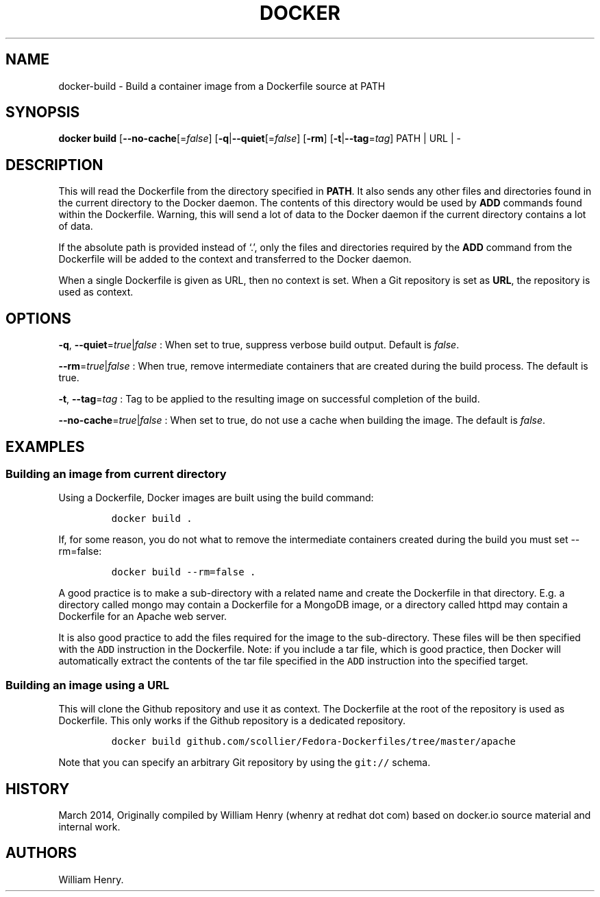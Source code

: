.TH "DOCKER" "1" "APRIL 2014" "Docker User Manuals" ""
.SH NAME
.PP
docker\-build \- Build a container image from a Dockerfile source at
PATH
.SH SYNOPSIS
.PP
\f[B]docker build\f[] [\f[B]\-\-no\-cache\f[][=\f[I]false\f[]]
[\f[B]\-q\f[]|\f[B]\-\-quiet\f[][=\f[I]false\f[]] [\f[B]\-rm\f[]]
[\f[B]\-t\f[]|\f[B]\-\-tag\f[]=\f[I]tag\f[]] PATH | URL | \-
.SH DESCRIPTION
.PP
This will read the Dockerfile from the directory specified in
\f[B]PATH\f[].
It also sends any other files and directories found in the current
directory to the Docker daemon.
The contents of this directory would be used by \f[B]ADD\f[] commands
found within the Dockerfile.
Warning, this will send a lot of data to the Docker daemon if the
current directory contains a lot of data.
.PP
If the absolute path is provided instead of ‘.', only the files and
directories required by the \f[B]ADD\f[] command from the Dockerfile
will be added to the context and transferred to the Docker daemon.
.PP
When a single Dockerfile is given as URL, then no context is set.
When a Git repository is set as \f[B]URL\f[], the repository is used as
context.
.SH OPTIONS
.PP
\f[B]\-q\f[], \f[B]\-\-quiet\f[]=\f[I]true\f[]|\f[I]false\f[] : When set
to true, suppress verbose build output.
Default is \f[I]false\f[].
.PP
\f[B]\-\-rm\f[]=\f[I]true\f[]|\f[I]false\f[] : When true, remove
intermediate containers that are created during the build process.
The default is true.
.PP
\f[B]\-t\f[], \f[B]\-\-tag\f[]=\f[I]tag\f[] : Tag to be applied to the
resulting image on successful completion of the build.
.PP
\f[B]\-\-no\-cache\f[]=\f[I]true\f[]|\f[I]false\f[] : When set to true,
do not use a cache when building the image.
The default is \f[I]false\f[].
.SH EXAMPLES
.SS Building an image from current directory
.PP
Using a Dockerfile, Docker images are built using the build command:
.IP
.nf
\f[C]
docker\ build\ .
\f[]
.fi
.PP
If, for some reason, you do not what to remove the intermediate
containers created during the build you must set \-\-rm=false:
.IP
.nf
\f[C]
docker\ build\ \-\-rm=false\ .
\f[]
.fi
.PP
A good practice is to make a sub\-directory with a related name and
create the Dockerfile in that directory.
E.g.
a directory called mongo may contain a Dockerfile for a MongoDB image,
or a directory called httpd may contain a Dockerfile for an Apache web
server.
.PP
It is also good practice to add the files required for the image to the
sub\-directory.
These files will be then specified with the \f[C]ADD\f[] instruction in
the Dockerfile.
Note: if you include a tar file, which is good practice, then Docker
will automatically extract the contents of the tar file specified in the
\f[C]ADD\f[] instruction into the specified target.
.SS Building an image using a URL
.PP
This will clone the Github repository and use it as context.
The Dockerfile at the root of the repository is used as Dockerfile.
This only works if the Github repository is a dedicated repository.
.IP
.nf
\f[C]
docker\ build\ github.com/scollier/Fedora\-Dockerfiles/tree/master/apache
\f[]
.fi
.PP
Note that you can specify an arbitrary Git repository by using the
\f[C]git://\f[] schema.
.SH HISTORY
.PP
March 2014, Originally compiled by William Henry (whenry at redhat dot
com) based on docker.io source material and internal work.
.SH AUTHORS
William Henry.
